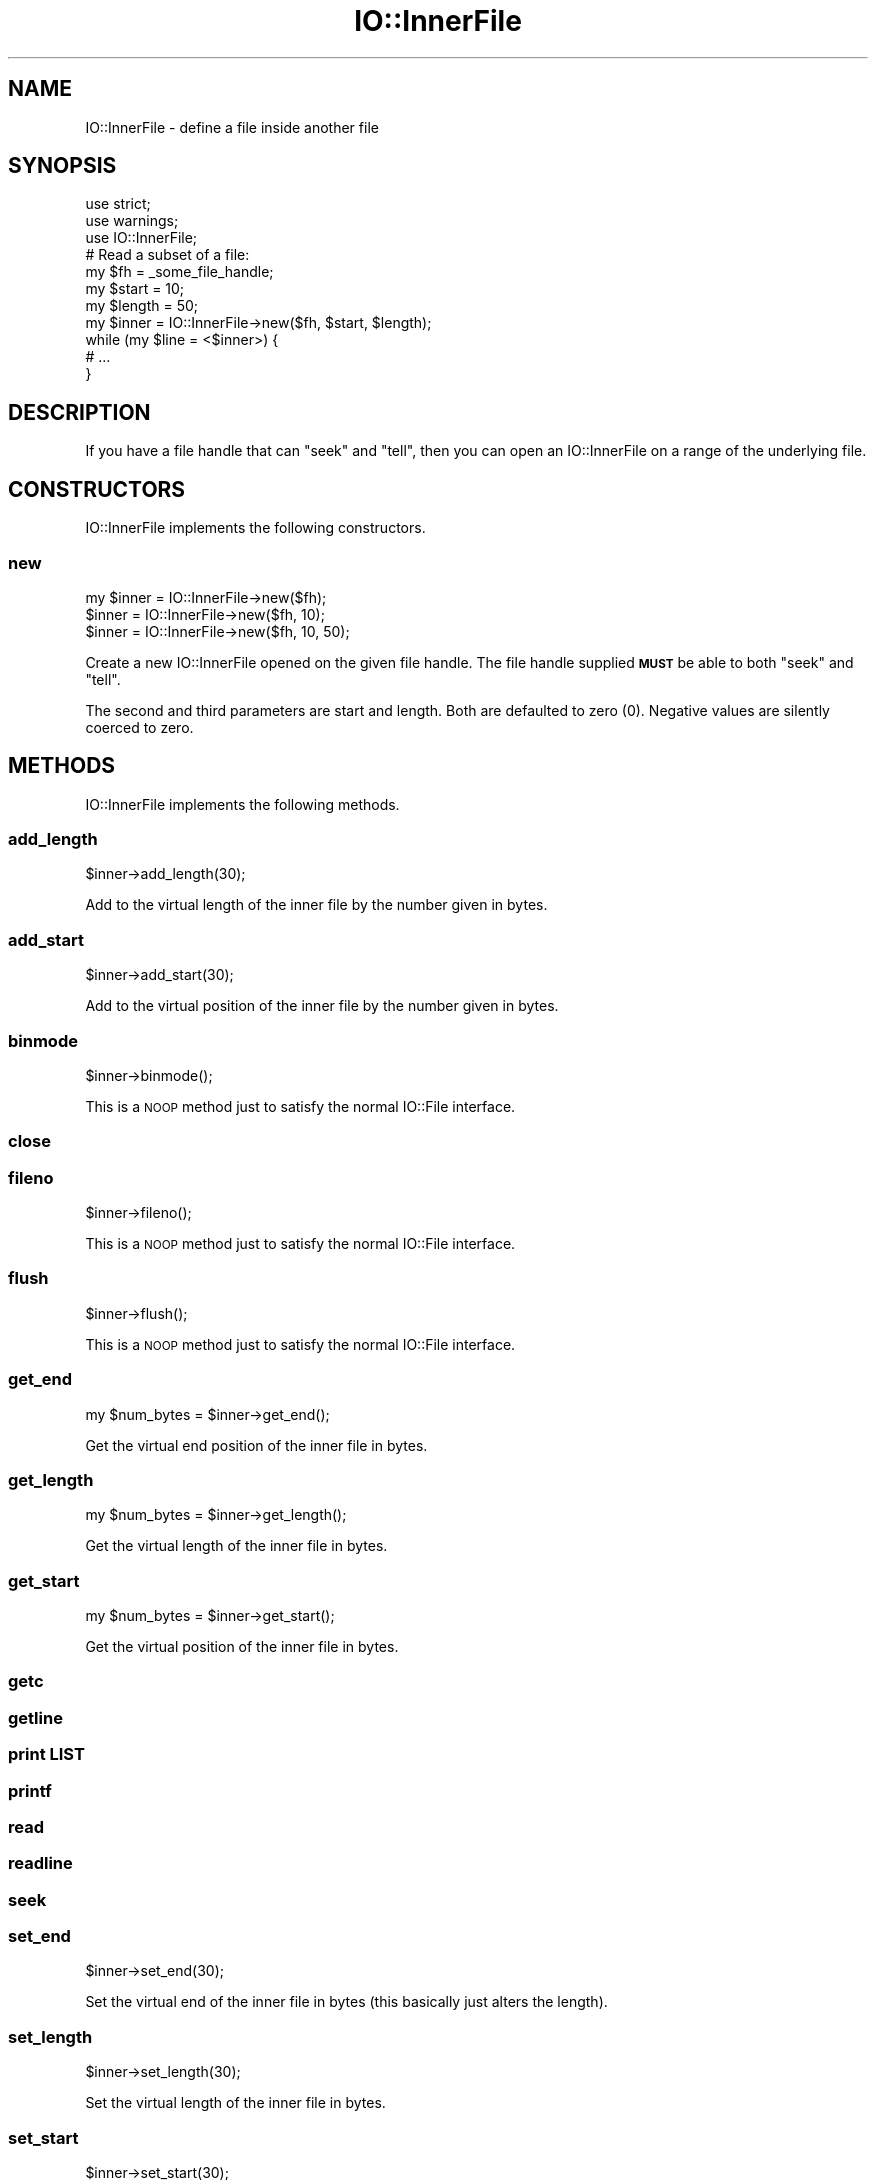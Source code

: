 .\" Automatically generated by Pod::Man 4.09 (Pod::Simple 3.35)
.\"
.\" Standard preamble:
.\" ========================================================================
.de Sp \" Vertical space (when we can't use .PP)
.if t .sp .5v
.if n .sp
..
.de Vb \" Begin verbatim text
.ft CW
.nf
.ne \\$1
..
.de Ve \" End verbatim text
.ft R
.fi
..
.\" Set up some character translations and predefined strings.  \*(-- will
.\" give an unbreakable dash, \*(PI will give pi, \*(L" will give a left
.\" double quote, and \*(R" will give a right double quote.  \*(C+ will
.\" give a nicer C++.  Capital omega is used to do unbreakable dashes and
.\" therefore won't be available.  \*(C` and \*(C' expand to `' in nroff,
.\" nothing in troff, for use with C<>.
.tr \(*W-
.ds C+ C\v'-.1v'\h'-1p'\s-2+\h'-1p'+\s0\v'.1v'\h'-1p'
.ie n \{\
.    ds -- \(*W-
.    ds PI pi
.    if (\n(.H=4u)&(1m=24u) .ds -- \(*W\h'-12u'\(*W\h'-12u'-\" diablo 10 pitch
.    if (\n(.H=4u)&(1m=20u) .ds -- \(*W\h'-12u'\(*W\h'-8u'-\"  diablo 12 pitch
.    ds L" ""
.    ds R" ""
.    ds C` ""
.    ds C' ""
'br\}
.el\{\
.    ds -- \|\(em\|
.    ds PI \(*p
.    ds L" ``
.    ds R" ''
.    ds C`
.    ds C'
'br\}
.\"
.\" Escape single quotes in literal strings from groff's Unicode transform.
.ie \n(.g .ds Aq \(aq
.el       .ds Aq '
.\"
.\" If the F register is >0, we'll generate index entries on stderr for
.\" titles (.TH), headers (.SH), subsections (.SS), items (.Ip), and index
.\" entries marked with X<> in POD.  Of course, you'll have to process the
.\" output yourself in some meaningful fashion.
.\"
.\" Avoid warning from groff about undefined register 'F'.
.de IX
..
.if !\nF .nr F 0
.if \nF>0 \{\
.    de IX
.    tm Index:\\$1\t\\n%\t"\\$2"
..
.    if !\nF==2 \{\
.        nr % 0
.        nr F 2
.    \}
.\}
.\" ========================================================================
.\"
.IX Title "IO::InnerFile 3pm"
.TH IO::InnerFile 3pm "2020-01-17" "perl v5.26.1" "User Contributed Perl Documentation"
.\" For nroff, turn off justification.  Always turn off hyphenation; it makes
.\" way too many mistakes in technical documents.
.if n .ad l
.nh
.SH "NAME"
IO::InnerFile \- define a file inside another file
.SH "SYNOPSIS"
.IX Header "SYNOPSIS"
.Vb 3
\&    use strict;
\&    use warnings;
\&    use IO::InnerFile;
\&
\&    # Read a subset of a file:
\&    my $fh = _some_file_handle;
\&    my $start = 10;
\&    my $length = 50;
\&    my $inner = IO::InnerFile\->new($fh, $start, $length);
\&    while (my $line = <$inner>) {
\&        # ...
\&    }
.Ve
.SH "DESCRIPTION"
.IX Header "DESCRIPTION"
If you have a file handle that can \f(CW\*(C`seek\*(C'\fR and \f(CW\*(C`tell\*(C'\fR, then you
can open an IO::InnerFile on a range of the underlying file.
.SH "CONSTRUCTORS"
.IX Header "CONSTRUCTORS"
IO::InnerFile implements the following constructors.
.SS "new"
.IX Subsection "new"
.Vb 3
\&    my $inner = IO::InnerFile\->new($fh);
\&    $inner = IO::InnerFile\->new($fh, 10);
\&    $inner = IO::InnerFile\->new($fh, 10, 50);
.Ve
.PP
Create a new IO::InnerFile opened on the given file handle.
The file handle supplied \fB\s-1MUST\s0\fR be able to both \f(CW\*(C`seek\*(C'\fR and \f(CW\*(C`tell\*(C'\fR.
.PP
The second and third parameters are start and length. Both are defaulted
to zero (\f(CW0\fR). Negative values are silently coerced to zero.
.SH "METHODS"
.IX Header "METHODS"
IO::InnerFile implements the following methods.
.SS "add_length"
.IX Subsection "add_length"
.Vb 1
\&    $inner\->add_length(30);
.Ve
.PP
Add to the virtual length of the inner file by the number given in bytes.
.SS "add_start"
.IX Subsection "add_start"
.Vb 1
\&    $inner\->add_start(30);
.Ve
.PP
Add to the virtual position of the inner file by the number given in bytes.
.SS "binmode"
.IX Subsection "binmode"
.Vb 1
\&    $inner\->binmode();
.Ve
.PP
This is a \s-1NOOP\s0 method just to satisfy the normal IO::File interface.
.SS "close"
.IX Subsection "close"
.SS "fileno"
.IX Subsection "fileno"
.Vb 1
\&    $inner\->fileno();
.Ve
.PP
This is a \s-1NOOP\s0 method just to satisfy the normal IO::File interface.
.SS "flush"
.IX Subsection "flush"
.Vb 1
\&    $inner\->flush();
.Ve
.PP
This is a \s-1NOOP\s0 method just to satisfy the normal IO::File interface.
.SS "get_end"
.IX Subsection "get_end"
.Vb 1
\&    my $num_bytes = $inner\->get_end();
.Ve
.PP
Get the virtual end position of the inner file in bytes.
.SS "get_length"
.IX Subsection "get_length"
.Vb 1
\&    my $num_bytes = $inner\->get_length();
.Ve
.PP
Get the virtual length of the inner file in bytes.
.SS "get_start"
.IX Subsection "get_start"
.Vb 1
\&    my $num_bytes = $inner\->get_start();
.Ve
.PP
Get the virtual position of the inner file in bytes.
.SS "getc"
.IX Subsection "getc"
.SS "getline"
.IX Subsection "getline"
.SS "print \s-1LIST\s0"
.IX Subsection "print LIST"
.SS "printf"
.IX Subsection "printf"
.SS "read"
.IX Subsection "read"
.SS "readline"
.IX Subsection "readline"
.SS "seek"
.IX Subsection "seek"
.SS "set_end"
.IX Subsection "set_end"
.Vb 1
\&    $inner\->set_end(30);
.Ve
.PP
Set the virtual end of the inner file in bytes (this basically just alters the length).
.SS "set_length"
.IX Subsection "set_length"
.Vb 1
\&    $inner\->set_length(30);
.Ve
.PP
Set the virtual length of the inner file in bytes.
.SS "set_start"
.IX Subsection "set_start"
.Vb 1
\&    $inner\->set_start(30);
.Ve
.PP
Set the virtual start position of the inner file in bytes.
.SS "tell"
.IX Subsection "tell"
.SS "write"
.IX Subsection "write"
.SH "AUTHOR"
.IX Header "AUTHOR"
Eryq (\fIeryq@zeegee.com\fR).
President, ZeeGee Software Inc (\fIhttp://www.zeegee.com\fR).
.SH "CONTRIBUTORS"
.IX Header "CONTRIBUTORS"
Dianne Skoll (\fIdfs@roaringpenguin.com\fR).
.SH "COPYRIGHT & LICENSE"
.IX Header "COPYRIGHT & LICENSE"
Copyright (c) 1997 Erik (Eryq) Dorfman, ZeeGee Software, Inc. All rights reserved.
.PP
This program is free software; you can redistribute it and/or modify it
under the same terms as Perl itself.
